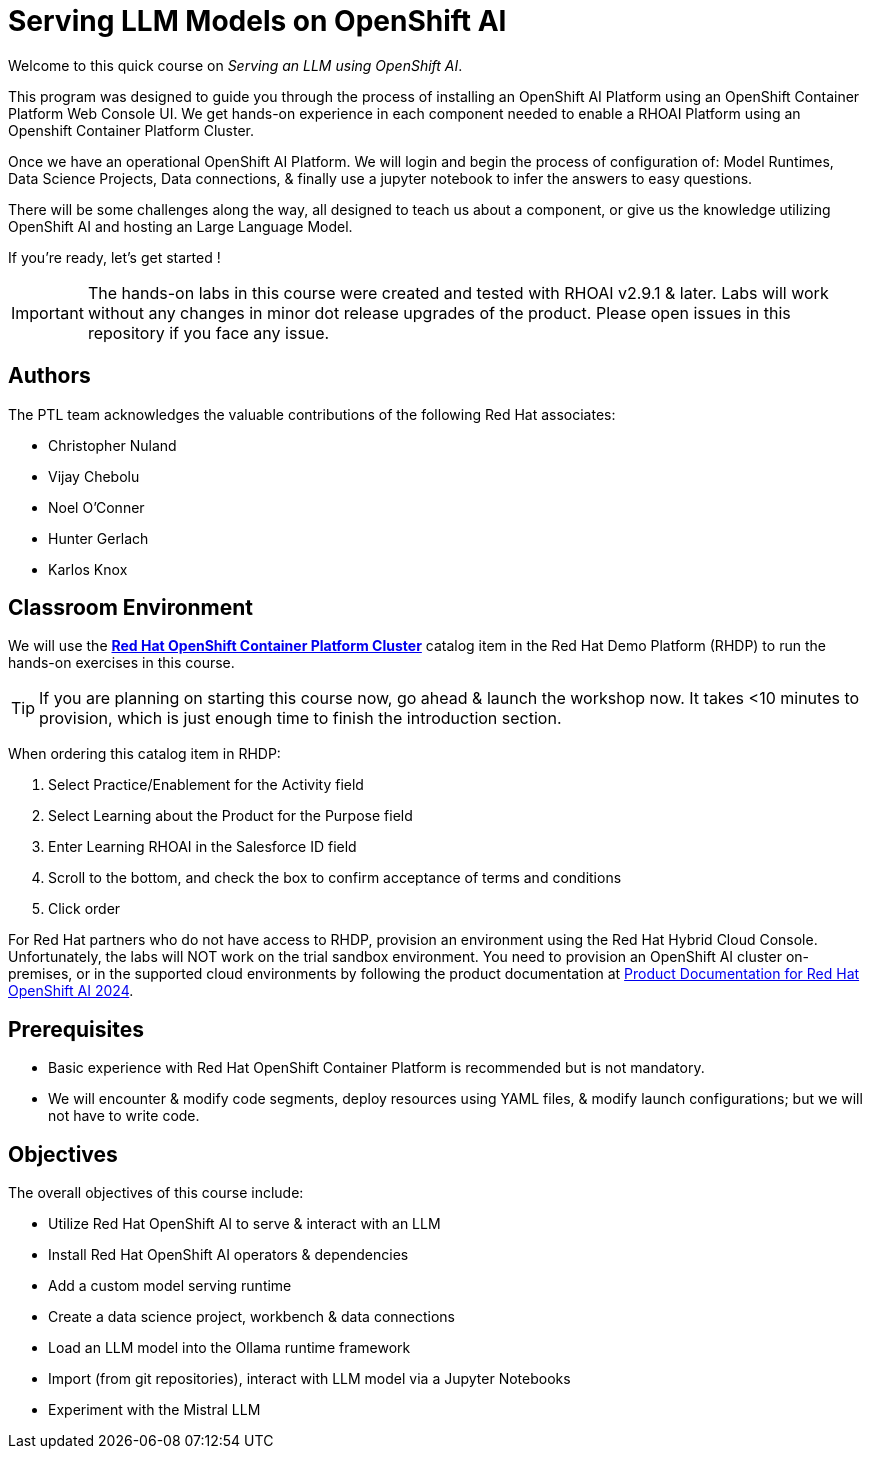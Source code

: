 = Serving LLM Models on OpenShift AI
:navtitle: Home

Welcome to this quick course on _Serving an LLM using OpenShift AI_. 

This program was designed to guide you through the process of installing an OpenShift AI Platform using an OpenShift Container Platform Web Console UI.  We get hands-on experience in each component needed to enable a RHOAI Platform using an Openshift Container Platform Cluster. 

Once we have an operational OpenShift AI Platform. We will login and begin the process of configuration of: Model Runtimes, Data Science Projects, Data connections, & finally use a jupyter notebook to infer the answers to easy questions. 

There will be some challenges along the way, all designed to teach us about a component, or give us the knowledge utilizing OpenShift AI and hosting an Large Language Model. 

If you're ready, let’s get started !


IMPORTANT: The hands-on labs in this course were created and tested with RHOAI v2.9.1 & later. Labs will work without any changes in minor dot release upgrades of the product. Please open issues in this repository if you face any issue.


== Authors

The PTL team acknowledges the valuable contributions of the following Red Hat associates:

* Christopher Nuland

 * Vijay Chebolu

 * Noel O'Conner

 * Hunter Gerlach

 * Karlos Knox

== Classroom Environment

We will use the https://demo.redhat.com/catalog?item=babylon-catalog-prod%2Fopenshift-cnv.ocpmulti-wksp-cnv.prod[*Red Hat OpenShift Container Platform Cluster*] catalog item in the Red Hat Demo Platform (RHDP) to run the hands-on exercises in this course.

[TIP]
If you are planning on starting this course now, go ahead & launch the workshop now. It takes <10 minutes to provision, which is just enough time to finish the introduction section. 

When ordering this catalog item in RHDP:

  . Select Practice/Enablement for the Activity field

  . Select Learning about the Product for the Purpose field

  . Enter Learning RHOAI in the Salesforce ID field

  . Scroll to the bottom, and check the box to confirm acceptance of terms and conditions

  . Click order

For Red Hat partners who do not have access to RHDP, provision an environment using the Red Hat Hybrid Cloud Console. Unfortunately, the labs will NOT work on the trial sandbox environment. You need to provision an OpenShift AI cluster on-premises, or in the supported cloud environments by following the product documentation at https://access.redhat.com/documentation/en-us/red_hat_openshift_ai_self-managed/2.9/html/installing_and_uninstalling_openshift_ai_self-managed/index[Product Documentation for Red Hat OpenShift AI 2024].

== Prerequisites

 * Basic experience with Red Hat OpenShift Container Platform is recommended but is not mandatory.  

* We will encounter & modify code segments, deploy resources using YAML files, & modify launch configurations; but we will not have to write code.

== Objectives

The overall objectives of this course include:

 * Utilize Red Hat OpenShift AI to serve & interact with an LLM

 * Install Red Hat OpenShift AI operators & dependencies

 * Add a custom model serving runtime

 * Create a data science project, workbench & data connections

 * Load an LLM model into the Ollama runtime framework

 * Import (from git repositories), interact with LLM model via a Jupyter Notebooks

 * Experiment with the Mistral LLM